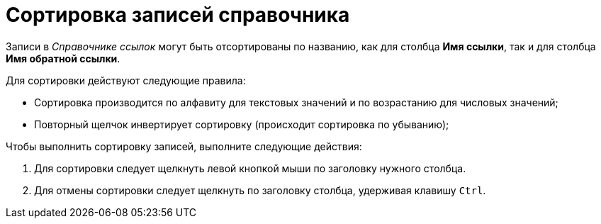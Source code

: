 = Сортировка записей справочника

Записи в _Справочнике ссылок_ могут быть отсортированы по названию, как для столбца *Имя ссылки*, так и для столбца *Имя обратной ссылки*.

.Для сортировки действуют следующие правила:
* Сортировка производится по алфавиту для текстовых значений и по возрастанию для числовых значений;
* Повторный щелчок инвертирует сортировку (происходит сортировка по убыванию);

.Чтобы выполнить сортировку записей, выполните следующие действия:
. Для сортировки следует щелкнуть левой кнопкой мыши по заголовку нужного столбца.
. Для отмены сортировки следует щелкнуть по заголовку столбца, удерживая клавишу `Ctrl`.
